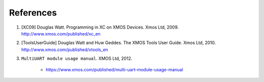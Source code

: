 References
==========

#. [XC09] Douglas Watt. Programming in XC on XMOS Devices. Xmos Ltd, 2009. http://www.xmos.com/published/xc_en

#. [ToolsUserGuide] Douglas Watt and Huw Geddes. The XMOS Tools User Guide. Xmos Ltd, 2010. http://www.xmos.com/published/xtools_en

#. ``MultiUART module usage manual``. XMOS Ltd, 2012.

    - https://www.xmos.com/published/multi-uart-module-usage-manual
